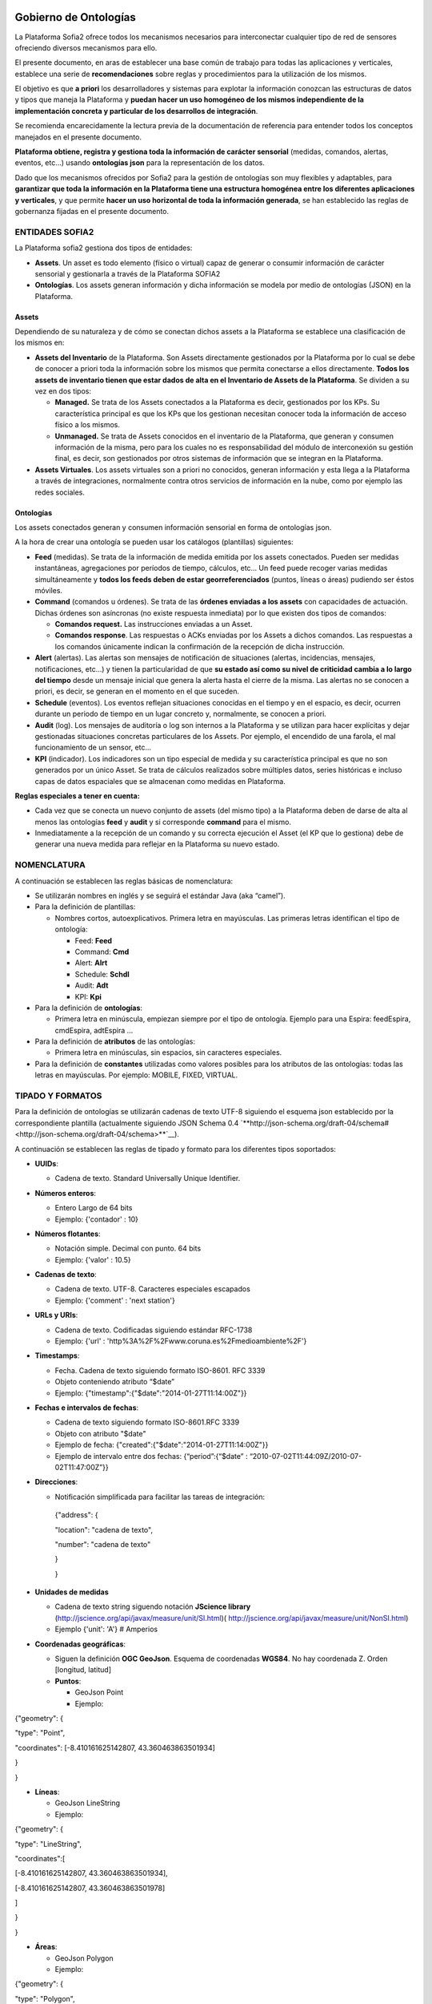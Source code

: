 .. figure::  ./../../images/logo_sofia2_grande.png
 :align:   center
 
Gobierno de Ontologías
======================

La Plataforma Sofia2 ofrece todos los mecanismos necesarios para interconectar cualquier tipo de red de sensores ofreciendo diversos mecanismos para ello.

El presente documento, en aras de establecer una base común de trabajo para todas las aplicaciones y verticales, establece una serie de **recomendaciones** sobre reglas y procedimientos para la utilización de los mismos.

El objetivo es que **a priori** los desarrolladores y sistemas para explotar la información conozcan las estructuras de datos y tipos que maneja la Plataforma y **puedan hacer un uso homogéneo de los mismos independiente de la implementación concreta y particular de los desarrollos de integración**.

Se recomienda encarecidamente la lectura previa de la documentación de referencia para entender todos los conceptos manejados en el presente documento.

**Plataforma obtiene, registra y gestiona toda la información de carácter sensorial** (medidas, comandos, alertas, eventos, etc…) usando **ontologías json** para la representación de los datos.

Dado que los mecanismos ofrecidos por Sofia2 para la gestión de ontologías son muy flexibles y adaptables, para **garantizar que toda la información en la Plataforma tiene una estructura homogénea entre los diferentes aplicaciones y verticales**, y que permite **hacer un uso horizontal de toda la información generada**, se han establecido las reglas de gobernanza fijadas en el presente documento.

ENTIDADES SOFIA2
----------------

La Plataforma sofia2 gestiona dos tipos de entidades:

-  **Assets**. Un asset es todo elemento (físico o virtual) capaz de generar o consumir información de carácter sensorial y gestionarla a través de la Plataforma SOFIA2

-  **Ontologías**. Los assets generan información y dicha información se modela por medio de ontologías (JSON) en la Plataforma.

Assets
^^^^^^

Dependiendo de su naturaleza y de cómo se conectan dichos assets a la Plataforma se establece una clasificación de los mismos en:

-  **Assets del Inventario** de la Plataforma. Son Assets directamente gestionados por la Plataforma por lo cual se debe de conocer a priori toda la información sobre los mismos que permita conectarse a ellos directamente. **Todos los assets de inventario tienen que estar dados de alta en el Inventario de Assets de la Plataforma**. Se dividen a su vez en dos tipos:

   -  **Managed.** Se trata de los Assets conectados a la Plataforma es decir, gestionados por los KPs. Su característica principal es que los KPs que los gestionan necesitan conocer toda la información de acceso físico a los mismos.

   -  **Unmanaged.** Se trata de Assets conocidos en el inventario de la Plataforma, que generan y consumen información de la misma, pero para los cuales no es responsabilidad del módulo de interconexión su gestión final, es decir, son gestionados por otros sistemas de información que se integran en la Plataforma.

-  **Assets Virtuales**. Los assets virtuales son a priori no conocidos, generan información y esta llega a la Plataforma a través de integraciones, normalmente contra otros servicios de información en la nube, como por ejemplo las redes sociales.

Ontologías
^^^^^^^^^^

Los assets conectados generan y consumen información sensorial en forma de ontologías json.

A la hora de crear una ontología se pueden usar los catálogos (plantillas) siguientes:

-  **Feed** (medidas). Se trata de la información de medida emitida por los assets conectados. Pueden ser medidas instantáneas, agregaciones por períodos de tiempo, cálculos, etc… Un feed puede recoger varias medidas simultáneamente y **todos los feeds deben de estar georreferenciados** (puntos, líneas o áreas) pudiendo ser éstos móviles.

-  **Command** (comandos u órdenes). Se trata de las **órdenes enviadas a los assets** con capacidades de actuación. Dichas órdenes son asíncronas (no existe respuesta inmediata) por lo que existen dos tipos de comandos:

   -  **Comandos request.** Las instrucciones enviadas a un Asset.

   -  **Comandos response**. Las respuestas o ACKs enviadas por los Assets a dichos comandos. Las respuestas a los comandos únicamente indican la confirmación de la recepción de dicha instrucción.

-  **Alert** (alertas). Las alertas son mensajes de notificación de situaciones (alertas, incidencias, mensajes, notificaciones, etc…) y tienen la particularidad de que **su estado así como su nivel de criticidad cambia a lo largo del tiempo** desde un mensaje inicial que genera la alerta hasta el cierre de la misma. Las alertas no se conocen a priori, es decir, se generan en el momento en el que suceden.

-  **Schedule** (eventos). Los eventos reflejan situaciones conocidas en el tiempo y en el espacio, es decir, ocurren durante un periodo de tiempo en un lugar concreto y, normalmente, se conocen a priori.

-  **Audit** (log). Los mensajes de auditoría o log son internos a la Plataforma y se utilizan para hacer explícitas y dejar gestionadas situaciones concretas particulares de los Assets. Por ejemplo, el encendido de una farola, el mal funcionamiento de un sensor, etc...

-  **KPI** (indicador). Los indicadores son un tipo especial de medida y su característica principal es que no son generados por un único Asset. Se trata de cálculos realizados sobre múltiples datos, series históricas e incluso capas de datos espaciales que se almacenan como medidas en Plataforma.

**Reglas especiales a tener en cuenta:**

-  Cada vez que se conecta un nuevo conjunto de assets (del mismo tipo) a la Plataforma deben de darse de alta al menos las ontologías **feed** y **audit** y si corresponde **command** para el mismo.

-  Inmediatamente a la recepción de un comando y su correcta ejecución el Asset (el KP que lo gestiona) debe de generar una nueva medida para reflejar en la Plataforma su nuevo estado.

NOMENCLATURA
------------

A continuación se establecen las reglas básicas de nomenclatura:

-  Se utilizarán nombres en inglés y se seguirá el estándar Java (aka “camel”).

-  Para la definición de plantillas:

   -  Nombres cortos, autoexplicativos. Primera letra en mayúsculas. Las primeras letras identifican el tipo de ontología:

      -  Feed: **Feed**

      -  Command: **Cmd**

      -  Alert: **Alrt**

      -  Schedule: **Schdl**

      -  Audit: **Adt**

      -  KPI: **Kpi**

-  Para la definición de **ontologías**:

   -  Primera letra en minúscula, empiezan siempre por el tipo de ontología. Ejemplo para una Espira: feedEspira, cmdEspira, adtEspira …

-  Para la definición de **atributos** de las ontologías:

   -  Primera letra en minúsculas, sin espacios, sin caracteres especiales.

-  Para la definición de **constantes** utilizadas como valores posibles para los atributos de las ontologías: todas las letras en mayúsculas. Por ejemplo: MOBILE, FIXED, VIRTUAL.

TIPADO Y FORMATOS
-----------------

Para la definición de ontologías se utilizarán cadenas de texto UTF-8 siguiendo el esquema json establecido por la correspondiente plantilla (actualmente siguiendo JSON Schema 0.4 `**http://json-schema.org/draft-04/schema# <http://json-schema.org/draft-04/schema>**`__).

A continuación se establecen las reglas de tipado y formato para los diferentes tipos soportados:

-  **UUIDs**:

   -  Cadena de texto. Standard Universally Unique Identifier.

-  **Números enteros**:

   -  Entero Largo de 64 bits

   -  Ejemplo: {'contador' : 10}

-  **Números flotantes**:

   -  Notación simple. Decimal con punto. 64 bits

   -  Ejemplo: {'valor' : 10.5}

-  **Cadenas de texto**:

   -  Cadena de texto. UTF-8. Caracteres especiales escapados

   -  Ejemplo: {'comment' : 'next station'}

-  **URLs y URIs**:

   -  Cadena de texto. Codificadas siguiendo estándar RFC-1738

   -  Ejemplo: {'url' : 'http%3A%2F%2Fwww.coruna.es%2Fmedioambiente%2F'}

-  **Timestamps**:

   -  Fecha. Cadena de texto siguiendo formato ISO-8601. RFC 3339

   -  Objeto conteniendo atributo “$date”

   -  Ejemplo: {"timestamp":{"$date":"2014-01-27T11:14:00Z"}}

-  **Fechas e intervalos de fechas**:

   -  Cadena de texto siguiendo formato ISO-8601.RFC 3339

   -  Objeto con atributo "$date"

   -  Ejemplo de fecha: {"created":{"$date":"2014-01-27T11:14:00Z"}}

   -  Ejemplo de intervalo entre dos fechas: {“period”:{“$date” : “2010-07-02T11:44:09Z/2010-07-02T11:47:00Z”}}

-  **Direcciones**:

   -  Notificación simplificada para facilitar las tareas de integración:

    {"address": {

    "location": "cadena de texto",

    "number": "cadena de texto"

    }

    }

-  **Unidades de medidas**

   -  Cadena de texto string siguendo notación **JScience library** (http://jscience.org/api/javax/measure/unit/SI.html)( http://jscience.org/api/javax/measure/unit/NonSI.html)

   -  Ejemplo {'unit': 'A'} # Amperios

-  **Coordenadas geográficas**:

   -  Siguen la definición **OGC GeoJson**. Esquema de coordenadas **WGS84**. No hay coordenada Z. Orden [longitud, latitud]

   -  **Puntos**:

      -  GeoJson Point

      -  Ejemplo:

{"geometry": {

"type": "Point",

"coordinates": [-8.410161625142807, 43.360463863501934]

}

}

-  **Líneas**:

   -  GeoJson LineString

   -  Ejemplo:

{"geometry": {

"type": "LineString",

"coordinates":[

[-8.410161625142807, 43.360463863501934],

[-8.410161625142807, 43.360463863501978]

]

}

}

-  **Áreas**:

   -  GeoJson Polygon

   -  Ejemplo:

{"geometry": {

"type": "Polygon",

"coordinates":[

[[-8.410161625142807, 43.360463863501934],

[-8.410161625142807, 43.360463863501978],

[-8.41016162514290, 43.360463863501978],

[-8.410161625142807, 43.360463863501934]]

]

}

}

**[NOTA]:** Para cerrar el polígono el primer y el último valor de cada anillo deben de ser idénticos.

**[NOTA]:** Un polígono puede tener 2 anillos (el exterior y el interior).

PLANTILLAS PREDEFINIDAS
-----------------------

Feeds (Medidas)
^^^^^^^^^^^^^^^

Para la definición de la plantilla de medidas se utiliza una simplificación del estándar de datos AMON (`**http://amee.github.io/AMON/** <http://amee.github.io/AMON/>`__ ):

{"Feed":

{

"asset":

{

"assetId" : string, (required)

"assetType": string, (required)

"assetSource": string, (required)

"assetName": string (optional)

},

"type": string, (required) [FIXED, MOBILE, VIRTUAL]

"timestamp": (required)

{

"$date": "RFC 3339 DATETIME"

},

"attribs": (optional)

[

{ "name": "value" }

],

"geometry": geojson [Point, LineString, Polygon], (optional)

"measures": (required)

{

"timestamp" : (required)

{

"$date": "RFC 3339 DATETIME"

},

"type" : string, (required) [INSTANT, CUMULATIVE, PULSE]

"period" : number, (optional)

"periodUnit": string, (optional) [m, s, h, d]

"values" : (required)

[

{

"name": string, (optional)

"desc": string, (optional)

"unit": string, (required)

"measure": string, (required)

"method": string,(required)

"modifications": (optional)

[ {

"oldMeasure": string, (required)

"changeTimestamp": (required)

{

"$date": "RFC 3339 DATETIME"

}

"changeDesc": string, (optional)

}

]

}

]

}

}

}

El objeto **asset** hace referencia al activo que emite la medida:

-  **assetId**: identificador del activo en el sistema de referencia que lo gestiona (establecido en el campo assetSource).

-  **assetType**: tipo de asset (farola, sensor de humedad, etc…)

-  **assetSource**: sistema de información que gestiona el activo.

-  **assetName**: atributo opcional para asociar un nombre al activo si se considera necesario.

El tipo de sensor (**type**) hace referencia a su naturaleza, los tipos validos son:

-  **FIXED**. Sensores a priori conocidos (gestionados por un inventario conocido) posicionados geograficamente en una posición fija conocida.

-  **MOBILE**. Sensores a priori conocidos que se mueven y su posición se actualiza en cada medida.

-  **VIRTUAL**. Sensores a priori no conocidos (por ejemplo redes sociales).

El **timestamp** referencia la **fecha y hora de captura del feed**.

    **NOTA1**: no confundir con el timestamp que se genera automáticamente al enviar la ontología al módulo de interconexión

    **NOTA2**: no confundir con el timestamp de las medidas que referencia el momento de recogida de las mismas).

El objeto de **atributos** (attribs) tiene por objeto recoger una lista arbitraria de atributos modelados en forma clave:valor. Su utilidad puede ir desde recoger claves secundarias hasta almacenar cualquier atributo adicional necesario.

El objeto **geometry** recoge la posicion (punto, linea o poligono) a la que referencia el feed. **En todo caso, siempre que la posicion del feed sea conocida debe de figurar en el feed** independientmente de que la misma se encuentre dada de alta en el inventario. En caso de no conocerse la posición el atributo no debe de figurar en el feed.

El objeto **measures** hace referencia a las características comunes de referencia de todas las medidas capturadas y lista todas las medidas realizadas:

-  **timestamp**: fecha de referencia de realización de las medidas

-  **type**: tipo de medida realizada: medidad instantánea, acumulado, pulso

-  **period**: si procede, período de tiempo utilizado para el cálculo de las medidas.

-  **periodUnit**: unidad de tiempo (‘s’, ’m’, ‘h’, ‘d’) utilizada para definir el período de tiempo.

-  **values**: lista de medidas realizadas

   -  **name**: si procede, nombre representativo de la medida

   -  **desc**: si procede, descripción de la medida realizada

   -  **unit**: unidad de medida

   -  **measure**: valor de la medida en su versión más actualizada. Es decir, el atributo measure contendrá siempre la medida válida. En caso de realizarse modificaciones de la medida los valores históricos serán almacenados en la lista del atributo modifications.

   -  **method**: método utilizado para obtener la medida (media, min, max, etc…)

   -  **modifications**: lista de modificaciones realizadas sobre la medida originalmente capturada

Commands (Comandos)
^^^^^^^^^^^^^^^^^^^

Para la definición de los comandos se utiliza:

{"Command":

{

"commandId": string, (required)

"asset":

{

"assetId" : string, (required)

"assetType": string, (required)

"assetSource": string, (required)

"assetName": string (optional)

},

"timestamp": (required)

{

"$date": "ISO 3339 DATETIME"

},

"desc": string, (optional),

"type": string, (required) [REQUEST, RESPONSE],

"command":

{

"type": string, (required) [SWITCH, DIM, SET, EXECUTE, SEND]

"value1": string, (optional)

"value2": string, (optional)

"value3": string, (optional)

"msg": string (optional)

}

"rule":

{

"type": string, (required) [ASAP, DATE]

"date": (optional)

{

"$date": "ISO 3339 DATETIME"

}

}

}

}

Alertas
^^^^^^^

Para la definición de las alertas se utiliza una simplificación del estándar **CAP 1.2 (http://docs.oasis-open.org/emergency/cap/v1.2/CAP-v1.2-os.html )**

{"Alert":

{

"id" : {

"alertId": string, (required)

"alertSource": string (required)

},

"timestamp":{

"$date": "ISO 3339", (required)

},

"asset":

{

"assetId" : string, (required)

"assetType": string, (required)

"assetSource": string, (required)

"assetName": string (optional)

},

"alert":

{

"sourceAlertId": identifier,

"subject": string required,

"description": string optional,

"source": string required,

"type": [ALARM, WARNING, MESSAGE, NOTIFICATION, INFO],

"status": [OPEN, CLOSED, UNKNOWN],

"affectedLocations": (optional)

[

{

"desc": string, (optional)

"geometry": geojson,(optional) [Point, Line, Polygon],

"locationUri": string, (optional)

}

]

}

"info":

{

"action": [CREATE, CLOSE, UPDATE, ACK,

FOLLOW, SCALATION, REMINDER, CANCEL],

"sender": string, (required)

"contact": string, (optional)

"description": string, (optional)

"parameters": string, (optional)

"urgency": [EXPECTED, FUTURE, INMEDIATE, PAST, UNKNOWN],

"severity": [EXTREME, MINOR, MODERATE, SEVERE, UNKNOWN],

"certainty": [LIKELY, OBSERVED, POSSIBLE, UNLIKELY, UNKNOWN],

"resources": optional

[

{

"name": string, (required)

"description": string, (optional)

"uri": string, (required)

"mimeType": string (optional)

}

]

}

}

}

Eventos
^^^^^^^

La definición de eventos sigue el siguiente esquema.

{"Event":

{

"id":

{

"eventId": string, (required)

"eventSource": string (required)

},

"timestamp":{

"$date": "ISO 3339", (required)

},

"asset":

{

"assetId" : string, (required)

"assetType": string, (required)

"assetSource": string, (required)

"assetName": string (optional)

},

"eventInfo":

{

"subject": string, (required)

"description": string, (optional)

"type": string,[INFO, PROGRAM, EVENT]

"affectedLocations": (optional)

[

{

"desc": string, (required)

"geometry": geojson optional [Point, Line, Polygon],

"locationURI": string optional

}

],

"resources": (optional)

[

{

"name": string, (required)

"description": string, (optional)

"uri": string, (required)

"mimeType": string (optional)

}

]

}

"eventRule":

{

"type": [SINGLE, PERIOD, RULE],

"period": (required)

{

$date: "RFC 3339 INTERVAL"

},

"repeatEach": entero, (opcional)

"repeatUnit": string (opcional) [s, m, h, d, w, m]

}

}

Audit
^^^^^

La definición de mensajes de auditoria sigue el siguiente esquema.

{"Adt":

{

"id" : {

"auditId": string, (required)

"auditSource": string (required)

},

"timestamp": (required)

{

"$date": "ISO 3339 DATETIME"

},

"asset":

{

"assetId" : string, (required)

"assetType": string, (required)

"assetProvider": string, (required)

"assetName": string (optional)

},

"message": {

"source": string required,

"sender": string optional,

"subject": string required,

"body": string optional,

"level": [INFO, WARNING, ERROR, DEBUG]

}

}

